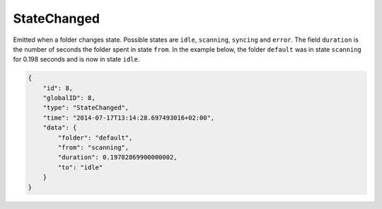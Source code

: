 .. _statechanged:

StateChanged
------------

Emitted when a folder changes state. Possible states are ``idle``,
``scanning``, ``syncing`` and ``error``. The field ``duration`` is
the number of seconds the folder spent in state ``from``. In the example
below, the folder ``default`` was in state ``scanning`` for 0.198
seconds and is now in state ``idle``.

.. code-block:: json

    {
        "id": 8,
        "globalID": 8,
        "type": "StateChanged",
        "time": "2014-07-17T13:14:28.697493016+02:00",
        "data": {
            "folder": "default",
            "from": "scanning",
            "duration": 0.19782869900000002,
            "to": "idle"
        }
    }

